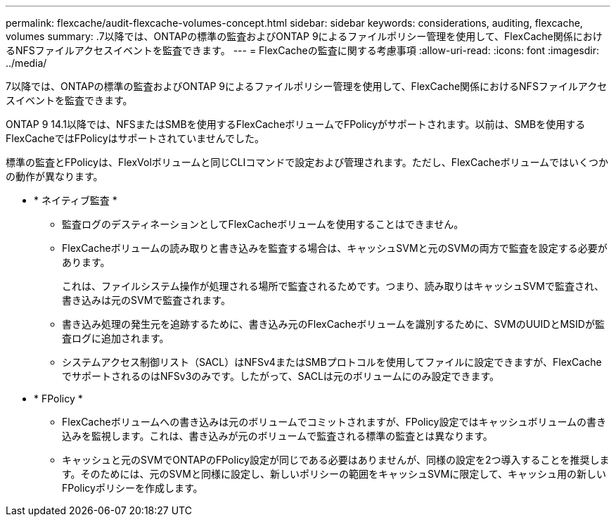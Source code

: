 ---
permalink: flexcache/audit-flexcache-volumes-concept.html 
sidebar: sidebar 
keywords: considerations, auditing, flexcache, volumes 
summary: .7以降では、ONTAPの標準の監査およびONTAP 9によるファイルポリシー管理を使用して、FlexCache関係におけるNFSファイルアクセスイベントを監査できます。 
---
= FlexCacheの監査に関する考慮事項
:allow-uri-read: 
:icons: font
:imagesdir: ../media/


[role="lead"]
.7以降では、ONTAPの標準の監査およびONTAP 9によるファイルポリシー管理を使用して、FlexCache関係におけるNFSファイルアクセスイベントを監査できます。

ONTAP 9 14.1以降では、NFSまたはSMBを使用するFlexCacheボリュームでFPolicyがサポートされます。以前は、SMBを使用するFlexCacheではFPolicyはサポートされていませんでした。

標準の監査とFPolicyは、FlexVolボリュームと同じCLIコマンドで設定および管理されます。ただし、FlexCacheボリュームではいくつかの動作が異なります。

* * ネイティブ監査 *
+
** 監査ログのデスティネーションとしてFlexCacheボリュームを使用することはできません。
** FlexCacheボリュームの読み取りと書き込みを監査する場合は、キャッシュSVMと元のSVMの両方で監査を設定する必要があります。
+
これは、ファイルシステム操作が処理される場所で監査されるためです。つまり、読み取りはキャッシュSVMで監査され、書き込みは元のSVMで監査されます。

** 書き込み処理の発生元を追跡するために、書き込み元のFlexCacheボリュームを識別するために、SVMのUUIDとMSIDが監査ログに追加されます。
** システムアクセス制御リスト（SACL）はNFSv4またはSMBプロトコルを使用してファイルに設定できますが、FlexCacheでサポートされるのはNFSv3のみです。したがって、SACLは元のボリュームにのみ設定できます。


* * FPolicy *
+
** FlexCacheボリュームへの書き込みは元のボリュームでコミットされますが、FPolicy設定ではキャッシュボリュームの書き込みを監視します。これは、書き込みが元のボリュームで監査される標準の監査とは異なります。
** キャッシュと元のSVMでONTAPのFPolicy設定が同じである必要はありませんが、同様の設定を2つ導入することを推奨します。そのためには、元のSVMと同様に設定し、新しいポリシーの範囲をキャッシュSVMに限定して、キャッシュ用の新しいFPolicyポリシーを作成します。



